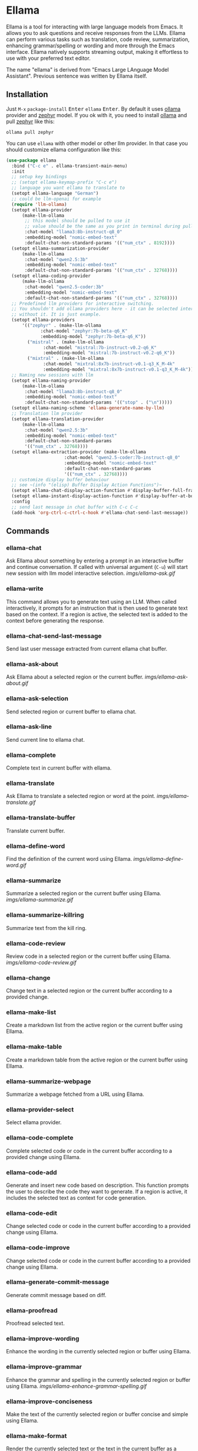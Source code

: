 * Ellama

[[http://www.gnu.org/licenses/gpl-3.0.txt][file:https://img.shields.io/badge/license-GPL_3-green.svg]]
[[https://melpa.org/#/ellama][file:https://melpa.org/packages/ellama-badge.svg]]
[[https://stable.melpa.org/#/ellama][file:https://stable.melpa.org/packages/ellama-badge.svg]]
[[https://elpa.gnu.org/packages/ellama.html][file:https://elpa.gnu.org/packages/ellama.svg]]

Ellama is a tool for interacting with large language models from
Emacs. It allows you to ask questions and receive responses from the
LLMs. Ellama can perform various tasks such as translation, code
review, summarization, enhancing grammar/spelling or wording and
more through the Emacs interface. Ellama natively supports streaming
output, making it effortless to use with your preferred text editor.

The name "ellama" is derived from "Emacs Large LAnguage Model
Assistant". Previous sentence was written by Ellama itself.

** Installation

Just ~M-x~ ~package-install~ @@html:<kbd>@@Enter@@html:</kbd>@@ ~ellama~
@@html:<kbd>@@Enter@@html:</kbd>@@. By default it uses
[[https://github.com/jmorganca/ollama][ollama]] provider and
[[https://ollama.ai/library/zephyr][zephyr]] model. If you ok with it,
you need to install [[https://github.com/jmorganca/ollama][ollama]]
and pull [[https://ollama.ai/library/zephyr][zephyr]] like this:

#+BEGIN_SRC shell
  ollama pull zephyr
#+END_SRC

You can use ~ellama~ with other model or other llm provider.
In that case you should customize ellama configuration like this:

#+BEGIN_SRC  emacs-lisp
(use-package ellama
  :bind ("C-c e" . ellama-transient-main-menu)
  :init
  ;; setup key bindings
  ;; (setopt ellama-keymap-prefix "C-c e")
  ;; language you want ellama to translate to
  (setopt ellama-language "German")
  ;; could be llm-openai for example
  (require 'llm-ollama)
  (setopt ellama-provider
  	  (make-llm-ollama
  	   ;; this model should be pulled to use it
  	   ;; value should be the same as you print in terminal during pull
  	   :chat-model "llama3:8b-instruct-q8_0"
  	   :embedding-model "nomic-embed-text"
  	   :default-chat-non-standard-params '(("num_ctx" . 8192))))
  (setopt ellama-summarization-provider
  	  (make-llm-ollama
  	   :chat-model "qwen2.5:3b"
  	   :embedding-model "nomic-embed-text"
  	   :default-chat-non-standard-params '(("num_ctx" . 32768))))
  (setopt ellama-coding-provider
  	  (make-llm-ollama
  	   :chat-model "qwen2.5-coder:3b"
  	   :embedding-model "nomic-embed-text"
  	   :default-chat-non-standard-params '(("num_ctx" . 32768))))
  ;; Predefined llm providers for interactive switching.
  ;; You shouldn't add ollama providers here - it can be selected interactively
  ;; without it. It is just example.
  (setopt ellama-providers
  	  '(("zephyr" . (make-llm-ollama
  			 :chat-model "zephyr:7b-beta-q6_K"
  			 :embedding-model "zephyr:7b-beta-q6_K"))
  	    ("mistral" . (make-llm-ollama
  			  :chat-model "mistral:7b-instruct-v0.2-q6_K"
  			  :embedding-model "mistral:7b-instruct-v0.2-q6_K"))
  	    ("mixtral" . (make-llm-ollama
  			  :chat-model "mixtral:8x7b-instruct-v0.1-q3_K_M-4k"
  			  :embedding-model "mixtral:8x7b-instruct-v0.1-q3_K_M-4k"))))
  ;; Naming new sessions with llm
  (setopt ellama-naming-provider
  	  (make-llm-ollama
  	   :chat-model "llama3:8b-instruct-q8_0"
  	   :embedding-model "nomic-embed-text"
  	   :default-chat-non-standard-params '(("stop" . ("\n")))))
  (setopt ellama-naming-scheme 'ellama-generate-name-by-llm)
  ;; Translation llm provider
  (setopt ellama-translation-provider
  	  (make-llm-ollama
  	   :chat-model "qwen2.5:3b"
  	   :embedding-model "nomic-embed-text"
  	   :default-chat-non-standard-params
  	   '(("num_ctx" . 32768))))
  (setopt ellama-extraction-provider (make-llm-ollama
  				      :chat-model "qwen2.5-coder:7b-instruct-q8_0"
  				      :embedding-model "nomic-embed-text"
  				      :default-chat-non-standard-params
  				      '(("num_ctx" . 32768))))
  ;; customize display buffer behaviour
  ;; see ~(info "(elisp) Buffer Display Action Functions")~
  (setopt ellama-chat-display-action-function #'display-buffer-full-frame)
  (setopt ellama-instant-display-action-function #'display-buffer-at-bottom)
  :config
  ;; send last message in chat buffer with C-c C-c
  (add-hook 'org-ctrl-c-ctrl-c-hook #'ellama-chat-send-last-message))
#+END_SRC

** Commands

*** ellama-chat

Ask Ellama about something by entering a prompt in an interactive
buffer and continue conversation. If called with universal argument
(~C-u~) will start new session with llm model interactive selection.
[[imgs/ellama-ask.gif]]

*** ellama-write

This command allows you to generate text using an LLM. When called
interactively, it prompts for an instruction that is then used to
generate text based on the context. If a region is active, the
selected text is added to the context before generating the response.

*** ellama-chat-send-last-message

Send last user message extracted from current ellama chat buffer.

*** ellama-ask-about

Ask Ellama about a selected region or the current buffer.
[[imgs/ellama-ask-about.gif]]

*** ellama-ask-selection

Send selected region or current buffer to ellama chat.

*** ellama-ask-line

Send current line to ellama chat.

*** ellama-complete

Complete text in current buffer with ellama.

*** ellama-translate

Ask Ellama to translate a selected region or word at the point.
[[imgs/ellama-translate.gif]]

*** ellama-translate-buffer

Translate current buffer.

*** ellama-define-word

Find the definition of the current word using Ellama.
[[imgs/ellama-define-word.gif]]

*** ellama-summarize

Summarize a selected region or the current buffer using Ellama.
[[imgs/ellama-summarize.gif]]

*** ellama-summarize-killring

Summarize text from the kill ring.

*** ellama-code-review

Review code in a selected region or the current buffer using Ellama.
[[imgs/ellama-code-review.gif]]

*** ellama-change

Change text in a selected region or the current buffer according to a
provided change.

*** ellama-make-list

Create a markdown list from the active region or the current buffer using Ellama.

*** ellama-make-table

Create a markdown table from the active region or the current buffer using Ellama.

*** ellama-summarize-webpage

Summarize a webpage fetched from a URL using Ellama.

*** ellama-provider-select

Select ellama provider.

*** ellama-code-complete

Complete selected code or code in the current buffer according to a
provided change using Ellama.

*** ellama-code-add

Generate and insert new code based on description. This function
prompts the user to describe the code they want to generate. If a
region is active, it includes the selected text as context for code
generation.

*** ellama-code-edit

Change selected code or code in the current buffer according to a
provided change using Ellama.

*** ellama-code-improve

Change selected code or code in the current buffer according to a
provided change using Ellama.

*** ellama-generate-commit-message

Generate commit message based on diff.

*** ellama-proofread

Proofread selected text.

*** ellama-improve-wording

Enhance the wording in the currently selected region or buffer using Ellama.

*** ellama-improve-grammar
Enhance the grammar and spelling in the currently selected region or
buffer using Ellama.
[[imgs/ellama-enhance-grammar-spelling.gif]]

*** ellama-improve-conciseness

Make the text of the currently selected region or buffer concise and
simple using Ellama.

*** ellama-make-format

Render the currently selected text or the text in the current buffer
as a specified format using Ellama.

*** ellama-load-session

Load ellama session from file.

*** ellama-session-remove

Remove ellama session.

*** ellama-session-switch

Change current active session.

*** ellama-session-rename

Rename current ellama session.

*** ellama-context-add-file

Add file to context.

*** ellama-context-add-buffer

Add buffer to context.

*** ellama-context-add-selection

Add selected region to context.

*** ellama-context-add-info-node

Add info node to context.

*** ellama-context-reset

Clear global context.

*** ellama-chat-translation-enable

Chat translation enable.

*** ellama-chat-translation-disable

Chat translation disable.

*** ellama-solve-reasoning-problem

Solve reasoning problem with [[https://arxiv.org/pdf/2406.12442][Absctraction of Thought]] technique. It
uses a chain of multiple messages to LLM and help it to provide much
better answers on reasoning problems. Even small LLMs like [[https://ollama.com/library/phi3][phi3-mini]]
provides much better results on reasoning tasks using AoT.

*** ellama-solve-domain-specific-problem

Solve domain specific problem with simple chain. It makes LLMs act
like a professional and adds a planning step.

** Keymap

Here is a table of keybindings and their associated functions in
Ellama, using the ~ellama-keymap-prefix~ prefix (not set by default):

| Keymap | Function                        | Description                  |
|--------+---------------------------------+------------------------------|
| "w"    | ellama-write                    | Write                        |
| "c c"  | ellama-code-complete            | Code complete                |
| "c a"  | ellama-code-add                 | Code add                     |
| "c e"  | ellama-code-edit                | Code edit                    |
| "c i"  | ellama-code-improve             | Code improve                 |
| "c r"  | ellama-code-review              | Code review                  |
| "c m"  | ellama-generate-commit-message  | Generate commit message      |
| "s s"  | ellama-summarize                | Summarize                    |
| "s w"  | ellama-summarize-webpage        | Summarize webpage            |
| "s c"  | ellama-summarize-killring       | Summarize killring           |
| "s l"  | ellama-load-session             | Session Load                 |
| "s r"  | ellama-session-rename           | Session rename               |
| "s d"  | ellama-session-remove           | Session delete               |
| "s a"  | ellama-session-switch           | Session activate             |
| "P"    | ellama-proofread                | Proofread                    |
| "i w"  | ellama-improve-wording          | Improve wording              |
| "i g"  | ellama-improve-grammar          | Improve grammar and spelling |
| "i c"  | ellama-improve-conciseness      | Improve conciseness          |
| "m l"  | ellama-make-list                | Make list                    |
| "m t"  | ellama-make-table               | Make table                   |
| "m f"  | ellama-make-format              | Make format                  |
| "a a"  | ellama-ask-about                | Ask about                    |
| "a i"  | ellama-chat                     | Chat (ask interactively)     |
| "a l"  | ellama-ask-line                 | Ask current line             |
| "a s"  | ellama-ask-selection            | Ask selection                |
| "t t"  | ellama-translate                | Text translate               |
| "t b"  | ellama-translate-buffer         | Translate buffer             |
| "t e"  | ellama-chat-translation-enable  | Translation enable           |
| "t d"  | ellama-chat-translation-disable | Translation disable          |
| "t c"  | ellama-complete                 | Text complete                |
| "d w"  | ellama-define-word              | Define word                  |
| "x b"  | ellama-context-add-buffer       | Context add buffer           |
| "x f"  | ellama-context-add-file         | Context add file             |
| "x s"  | ellama-context-add-selection    | Context add selection        |
| "x i"  | ellama-context-add-info-node    | Context add info node        |
| "x r"  | ellama-context-reset            | Context reset                |
| "p s"  | ellama-provider-select          | Provider select              |

** Configuration

The following variables can be customized for the Ellama client:

- ~ellama-enable-keymap~: Enable the Ellama keymap.
- ~ellama-keymap-prefix~: The keymap prefix for Ellama.
- ~ellama-user-nick~: The user nick in logs.
- ~ellama-assistant-nick~: The assistant nick in logs.
- ~ellama-language~: The language for Ollama translation. Default
language is english.
- ~ellama-provider~: llm provider for ellama. Default provider is
~ollama~ with [[https://ollama.ai/library/zephyr][zephyr]] model.
There are many supported providers: ~ollama~, ~open ai~, ~vertex~,
~GPT4All~. For more information see [[https://elpa.gnu.org/packages/llm.html][llm documentation]].
- ~ellama-providers~: association list of model llm providers with
  name as key.
- ~ellama-spinner-type~: Spinner type for ellama. Default type is
~progress-bar~.
- ~ellama-ollama-binary~: Path to ollama binary.
- ~ellama-auto-scroll~: If enabled ellama buffer will scroll
  automatically during generation. Disabled by default.
- ~ellama-fill-paragraphs~: Option to customize ellama paragraphs
  filling behaviour.
- ~ellama-name-prompt-words-count~: Count of words in prompt to
  generate name.
- Prompt templates for every command.
- ~ellama-chat-done-callback~: Callback that will be called on ellama
chat response generation done. It should be a function with single
argument generated text string.
- ~ellama-nick-prefix-depth~: User and assistant nick prefix depth.
  Default value is 2.
- ~ellama-sessions-directory~: Directory for saved ellama sessions.
- ~ellama-major-mode~: Major mode for ellama commands. Org mode by
  default.
- ~ellama-long-lines-length~: Long lines length for fill paragraph
  call. Too low value can break generated code by splitting long
  comment lines. Default value 100.
- ~ellama-session-auto-save~: Automatically save ellama sessions if
  set. Enabled by default.
- ~ellama-naming-scheme~: How to name new sessions.
- ~ellama-naming-provider~: LLM provider for generating session names
  by LLM. If not set ~ellama-provider~ will be used.
- ~ellama-chat-translation-enabled~: Enable chat translations if set.
- ~ellama-translation-provider~: LLM translation provider.
  ~ellama-provider~ will be used if not set.
- ~ellama-coding-provider~: LLM coding tasks provider.
  ~ellama-provider~ will be used if not set.
- ~ellama-summarization-provider~ LLM summarization provider.
  ~ellama-provider~ will be used if not set.
- ~ellama-show-quotes~: Show quotes content in chat buffer. Disabled
  by default.
- ~ellama-chat-display-action-function~: Display action function for ~ellama-chat~.
- ~ellama-instant-display-action-function~: Display action function for ~ellama-instant~.
- ~ellama-translate-italic~: Translate italic during markdown to org
  transformations. Enabled by default.
- ~ellama-extraction-provider~: LLM provider for data extraction.
- ~ellama-text-display-limit~: Limit for text display in context elements.
- ~ellama-context-poshandler~: Position handler for displaying context buffer.
  ~posframe-poshandler-frame-top-center~ will be used if not set.
- ~ellama-context-border-width~: Border width for the context buffer.
- ~ellama-context-element-padding-size~: Padding size for context elements.

** Acknowledgments

Thanks [[https://github.com/jmorganca][Jeffrey Morgan]] for excellent project [[https://github.com/jmorganca/ollama][ollama]]. This project
cannot exist without it.

Thanks [[https://github.com/zweifisch][zweifisch]] - I got some ideas from [[https://github.com/zweifisch/ollama][ollama.el]] what ollama client
in Emacs can do.

Thanks [[https://github.com/David-Kunz][Dr. David A. Kunz]] - I got more ideas from [[https://github.com/David-Kunz/gen.nvim][gen.nvim]].

Thanks [[https://github.com/ahyatt][Andrew Hyatt]] for ~llm~ library. Without it only ~ollama~ would
be supported.

* Contributions

To contribute, submit a pull request or report a bug. This library is
part of GNU ELPA; major contributions must be from someone with FSF
papers. Alternatively, you can write a module and share it on a
different archive like MELPA.
